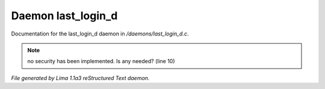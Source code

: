 Daemon last_login_d
********************

Documentation for the last_login_d daemon in */daemons/last_login_d.c*.

.. note:: no security has been implemented.  Is any needed? (line 10)

*File generated by Lima 1.1a3 reStructured Text daemon.*
